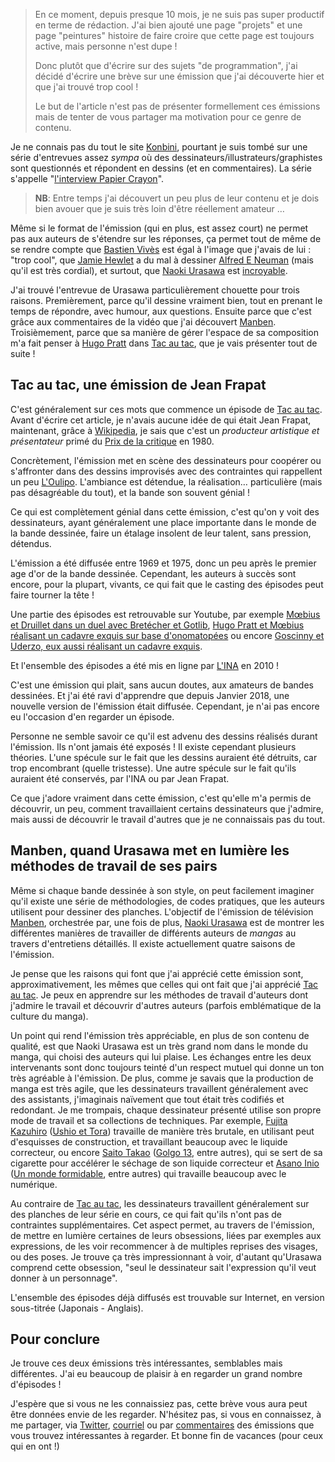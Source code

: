 #+BEGIN_QUOTE
En ce moment, depuis presque 10 mois, je ne suis pas super productif en
terme de rédaction. J'ai bien ajouté une page "projets" et une page
"peintures" histoire de faire croire que cette page est toujours active,
mais personne n'est dupe !

Donc plutôt que d'écrire sur des sujets "de programmation", j'ai décidé
d'écrire une brève sur une émission que j'ai découverte hier et que j'ai
trouvé trop cool !

Le but de l'article n'est pas de présenter formellement ces émissions mais
de tenter de vous partager ma motivation pour ce genre de contenu.
#+END_QUOTE

Je ne connais pas du tout le site [[http://www.konbini.com/fr/][Konbini]], pourtant je suis tombé sur une
série d'entrevues assez /sympa/ où des dessinateurs/illustrateurs/graphistes
sont questionnés et répondent en dessins (et en commentaires).
La série s'appelle "_l'interview Papier Crayon_".

#+BEGIN_QUOTE
*NB*: Entre temps j'ai découvert un peu plus de leur contenu et je dois 
bien avouer que je suis très loin d'être réellement amateur ...
#+END_QUOTE

Même si le format de l'émission (qui en plus, est assez court) ne permet pas
aux auteurs de s'étendre sur les réponses, ça permet tout de même de se rendre
compte que [[https://www.youtube.com/watch?v=qOvak-j4yrs][Bastien Vivès]] est égal à l'image que j'avais de lui : "trop cool",
que [[https://www.youtube.com/watch?v=iORNib9p-OM][Jamie Hewlet]] a du mal à dessiner [[https://en.wikipedia.org/wiki/Alfred_E._Neuman][Alfred E Neuman]] (mais qu'il est très cordial),
et surtout, que [[https://www.youtube.com/watch?v=22ffEdwA09g][Naoki Urasawa]] est _incroyable_.

J'ai trouvé l'entrevue de Urasawa particulièrement chouette pour trois raisons.
Premièrement, parce qu'il dessine vraiment bien, tout en prenant le temps de
répondre, avec humour, aux questions. Ensuite parce que c'est grâce aux
commentaires de la vidéo que j'ai découvert _Manben_.
Troisièmement, parce que sa manière de gérer l'espace de sa composition m'a
fait penser à [[https://www.youtube.com/watch?v=tgQ0vKCZZ4E][Hugo Pratt]] dans _Tac au tac_, que je vais présenter tout
de suite !

** Tac au tac, une émission de Jean Frapat

C'est généralement sur ces mots que commence un épisode de _Tac au tac_. Avant
d'écrire cet article, je n'avais aucune idée de qui était Jean Frapat, maintenant,
grâce à [[https://fr.wikipedia.org/wiki/Jean_Frapat][Wikipedia]], je sais que c'est un /producteur artistique et présentateur/
primé du _Prix de la critique_ en 1980.

Concrètement, l'émission met en scène des dessinateurs pour coopérer ou s'affronter
dans des dessins improvisés avec des contraintes qui rappellent un peu [[https://fr.wikipedia.org/wiki/Oulipo][L'Oulipo]].
L'ambiance est détendue, la réalisation... particulière (mais pas désagréable du tout),
et la bande son souvent génial !

Ce qui est complètement génial dans cette émission, c'est qu'on y voit des dessinateurs,
ayant généralement une place importante dans le monde de la bande dessinée, faire
un étalage insolent de leur talent, sans pression, détendus.

L'émission a été diffusée entre 1969 et 1975, donc un peu après le premier age d'or de
la bande dessinée. Cependant, les auteurs à succès sont encore, pour la plupart,
vivants, ce qui fait que le casting des épisodes peut faire tourner la tête !

Une partie des épisodes est retrouvable sur Youtube, par exemple
[[https://www.youtube.com/watch?v=kImL7-SfJQk][Mœbius et Druillet dans un duel avec Bretécher et Gotlib]],
[[https://www.youtube.com/watch?v=tgQ0vKCZZ4E][Hugo Pratt et Mœbius réalisant un cadavre exquis sur base d'onomatopées]] ou
encore [[https://www.youtube.com/watch?v=YsMbSTmhVXU][Goscinny et Uderzo, eux aussi réalisant un cadavre exquis]].

Et l'ensemble des épisodes a été mis en ligne par [[http://www.ina.fr/emissions/tac-au-tac/][L'INA]] en 2010 !

C'est une émission qui plait, sans aucun doutes, aux amateurs de bandes dessinées.
Et j'ai été ravi d'apprendre que depuis Janvier 2018, une nouvelle version de
l'émission était diffusée. Cependant, je n'ai pas encore eu l'occasion d'en regarder
un épisode.

Personne ne semble savoir ce qu'il est advenu des dessins réalisés durant
l'émission. Ils n'ont jamais été exposés ! Il existe cependant plusieurs théories.
L'une spécule sur le fait que les dessins auraient été détruits, car trop
encombrant (quelle tristesse). Une autre spécule sur le fait qu'ils auraient
été conservés, par l'INA ou par Jean Frapat.

Ce que j'adore vraiment dans cette émission, c'est qu'elle m'a permis de
découvrir, un peu, comment travaillaient certains dessinateurs que j'admire,
mais aussi de découvrir le travail d'autres que je ne connaissais pas du tout.

** Manben, quand Urasawa met en lumière les méthodes de travail de ses pairs

Même si chaque bande dessinée à son style, on peut facilement imaginer qu'il
existe une série de méthodologies, de codes pratiques, que les auteurs
utilisent pour dessiner des planches. L'objectif de l'émission de télévision
_Manben_, orchestrée par, une fois de plus, _Naoki Urasawa_ est de montrer
les différentes manières de travailler de différents auteurs de /mangas/ au
travers d'entretiens détaillés. Il existe actuellement quatre saisons de l'émission.

Je pense que les raisons qui font que j'ai apprécié cette émission sont,
approximativement, les mêmes que celles qui ont fait que j'ai apprécié
_Tac au tac_. Je peux en apprendre sur les méthodes de travail d'auteurs dont
j'admire le travail et découvrir d'autres auteurs (parfois emblématique de la
culture du manga).

Un point qui rend l'émission très appréciable, en plus de son contenu de
qualité, est que Naoki Urasawa est un très grand nom dans le monde du manga,
qui choisi des auteurs qui lui plaise. Les échanges entre les deux intervenants
sont donc toujours teinté d'un respect mutuel qui donne un ton très agréable
à l'émission. De plus, comme je savais que la production de manga est très agile,
que les dessinateurs travaillent généralement avec des assistants, j'imaginais
naïvement que tout était très codifiés et redondant. Je me trompais, chaque
dessinateur présenté utilise son propre mode de travail et sa collections de
techniques. Par exemple, [[https://www.youtube.com/watch?v=sazDsffXZMI][Fujita Kazuhiro]] (_Ushio et Tora_) travaille de manière
très brutale, en utilisant peut d'esquisses de construction, et travaillant
beaucoup avec le liquide correcteur, ou encore [[https://www.youtube.com/watch?v=ZRcE5XVTQVA][Saito Takao]] (_Golgo 13_, entre autres),
qui se sert de sa cigarette pour accélérer le séchage de son liquide correcteur et
[[https://www.youtube.com/watch?v=dapJMoOLI44][Asano Inio]] (_Un monde formidable_, entre autres) qui travaille beaucoup avec
le numérique.

Au contraire de _Tac au tac_, les dessinateurs travaillent généralement sur
des planches de leur série en cours, ce qui fait qu'ils n'ont pas de contraintes
supplémentaires. Cet aspect permet, au travers de l'émission, de mettre en lumière
certaines de leurs obsessions, liées par exemples aux expressions, de les
voir recommencer à de multiples reprises des visages, ou des poses. Je trouve ça
très impressionnant à voir, d'autant qu'Urasawa comprend cette obsession, "seul
le dessinateur sait l'expression qu'il veut donner à un personnage".

L'ensemble des épisodes déjà diffusés est trouvable sur Internet, en version
sous-titrée (Japonais - Anglais).

** Pour conclure

Je trouve ces deux émissions très intéressantes, semblables mais
différentes. J'ai eu beaucoup de plaisir à en regarder un grand nombre
d'épisodes !

J'espère que si vous ne les connaissiez pas, cette brève vous aura peut être
données envie de les regarder. N'hésitez pas, si vous en connaissez, à me
partager, via _Twitter_, _courriel_ ou par _commentaires_ des émissions que
vous trouvez intéressantes à regarder. Et bonne fin de vacances (pour ceux
qui en ont !)
